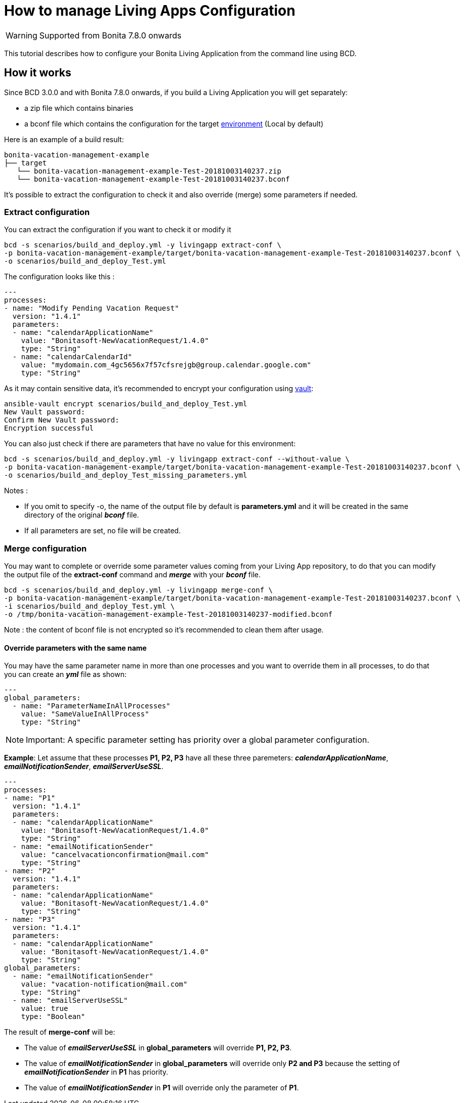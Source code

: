 = How to manage Living Apps Configuration

WARNING: Supported from Bonita 7.8.0 onwards

This tutorial describes how to configure your Bonita Living Application from the command line using BCD.

== How it works

Since BCD 3.0.0 and with Bonita 7.8.0 onwards, if you build a Living Application you will get separately:

* a zip file which contains binaries
* a bconf file which contains the configuration for the target https://documentation.bonitasoft.com/bonita/${bonitaDocVersion}/environments[environment] (Local by default)

Here is an example of a build result:

----
bonita-vacation-management-example
├── target
   └── bonita-vacation-management-example-Test-20181003140237.zip
   └── bonita-vacation-management-example-Test-20181003140237.bconf
----

It's possible to extract the configuration to check it and also override (merge) some parameters if needed.

=== Extract configuration

You can extract the configuration if you want to check it or modify it

[source,bash]
----
bcd -s scenarios/build_and_deploy.yml -y livingapp extract-conf \
-p bonita-vacation-management-example/target/bonita-vacation-management-example-Test-20181003140237.bconf \
-o scenarios/build_and_deploy_Test.yml
----

The configuration looks like this :

[source,yaml]
----
---
processes:
- name: "Modify Pending Vacation Request"
  version: "1.4.1"
  parameters:
  - name: "calendarApplicationName"
    value: "Bonitasoft-NewVacationRequest/1.4.0"
    type: "String"
  - name: "calendarCalendarId"
    value: "mydomain.com_4gc5656x7f57cfsrejgb@group.calendar.google.com"
    type: "String"
----

As it may contain sensitive data, it's recommended to encrypt your configuration using link:how_to_use_bcd_with_data_encrypted[vault]:

[source,bash]
----
ansible-vault encrypt scenarios/build_and_deploy_Test.yml
New Vault password:
Confirm New Vault password:
Encryption successful
----

You can also just check if there are parameters that have no value for this environment:

[source,bash]
----
bcd -s scenarios/build_and_deploy.yml -y livingapp extract-conf --without-value \
-p bonita-vacation-management-example/target/bonita-vacation-management-example-Test-20181003140237.bconf \
-o scenarios/build_and_deploy_Test_missing_parameters.yml
----

Notes :

* If you omit to specify -o, the name of the output file by default is *parameters.yml* and it will be created in the same directory of the original *_bconf_* file.
* If all parameters are set, no file will be created.

=== Merge configuration

You may want to complete or override some parameter values coming from your Living App repository, to do that you can modify the output file of the *extract-conf* command and *_merge_* with your *_bconf_* file.

[source,bash]
----
bcd -s scenarios/build_and_deploy.yml -y livingapp merge-conf \
-p bonita-vacation-management-example/target/bonita-vacation-management-example-Test-20181003140237.bconf \
-i scenarios/build_and_deploy_Test.yml \
-o /tmp/bonita-vacation-management-example-Test-20181003140237-modified.bconf
----

Note : the content of bconf file is not encrypted so it's recommended to clean them after usage.

==== Override parameters with the same name

You may have the same parameter name in more than one processes and you want to override them in all processes, to do that you can create an *_yml_* file as shown:

[source,yaml]
----
---
global_parameters:
  - name: "ParameterNameInAllProcesses"
    value: "SameValueInAllProcess"
    type: "String"
----

NOTE: Important:
A specific parameter setting has priority over a global parameter configuration.


*Example*:
Let assume that these processes *P1, P2, P3* have all these three paremeters: *_calendarApplicationName_*, *_emailNotificationSender_*, *_emailServerUseSSL_*.

[source,yaml]
----
---
processes:
- name: "P1"
  version: "1.4.1"
  parameters:
  - name: "calendarApplicationName"
    value: "Bonitasoft-NewVacationRequest/1.4.0"
    type: "String"
  - name: "emailNotificationSender"
    value: "cancelvacationconfirmation@mail.com"
    type: "String"
- name: "P2"
  version: "1.4.1"
  parameters:
  - name: "calendarApplicationName"
    value: "Bonitasoft-NewVacationRequest/1.4.0"
    type: "String"
- name: "P3"
  version: "1.4.1"
  parameters:
  - name: "calendarApplicationName"
    value: "Bonitasoft-NewVacationRequest/1.4.0"
    type: "String"
global_parameters:
  - name: "emailNotificationSender"
    value: "vacation-notification@mail.com"
    type: "String"
  - name: "emailServerUseSSL"
    value: true
    type: "Boolean"
----

The result of *merge-conf* will be:

* The value of *_emailServerUseSSL_* in *global_parameters* will override *P1, P2, P3*.
* The value of *_emailNotificationSender_* in *global_parameters* will override only *P2 and P3* because the setting of *_emailNotificationSender_* in *P1* has priority.
* The value of *_emailNotificationSender_* in *P1* will override only the parameter of *P1*.
